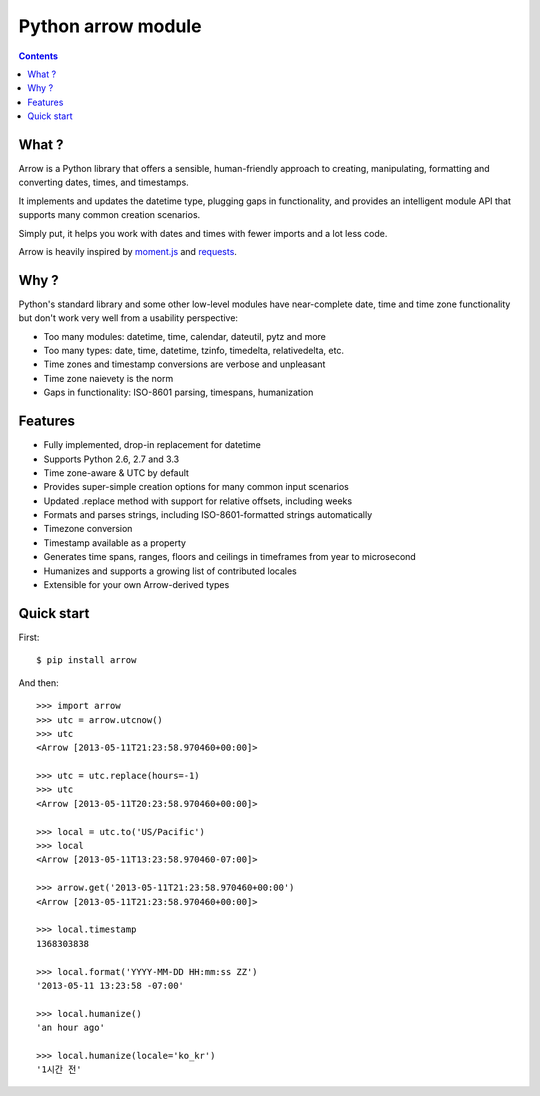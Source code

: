 

.. index::
   pair: Time; Arrow

.. _python_arrow:

========================
Python arrow module
========================

.. seealso::

   - http://crsmithdev.com/arrow/
   - https://github.com/crsmithdev/arrow


.. contents::
   :depth: 3



What ?
=======

Arrow is a Python library that offers a sensible, human-friendly approach 
to creating, manipulating, formatting and converting dates, times, and 
timestamps.  

It implements and updates the datetime type, plugging gaps in functionality, 
and provides an intelligent module API that supports many common creation 
scenarios.  

Simply put, it helps you work with dates and times with fewer imports 
and a lot less code.

Arrow is heavily inspired by moment.js_ and requests_.

.. _moment.js:  https://github.com/timrwood/moment
.. _requests:  https://github.com/kennethreitz/requests


Why ?
======

Python's standard library and some other low-level modules have 
near-complete date, time and time zone functionality but don't work 
very well from a usability perspective:

- Too many modules:  datetime, time, calendar, dateutil, pytz and more
- Too many types:  date, time, datetime, tzinfo, timedelta, relativedelta, etc.
- Time zones and timestamp conversions are verbose and unpleasant 
- Time zone naievety is the norm
- Gaps in functionality:  ISO-8601 parsing, timespans, humanization

Features
========= 

- Fully implemented, drop-in replacement for datetime 
- Supports Python 2.6, 2.7 and 3.3
- Time zone-aware & UTC by default
- Provides super-simple creation options for many common input scenarios
- Updated .replace method with support for relative offsets, including weeks
- Formats and parses strings, including ISO-8601-formatted strings automatically
- Timezone conversion
- Timestamp available as a property
- Generates time spans, ranges, floors and ceilings in timeframes from year to microsecond
- Humanizes and supports a growing list of contributed locales
- Extensible for your own Arrow-derived types


Quick start
============

First::

    $ pip install arrow


And then::

	>>> import arrow
	>>> utc = arrow.utcnow()
	>>> utc
	<Arrow [2013-05-11T21:23:58.970460+00:00]>

	>>> utc = utc.replace(hours=-1)
	>>> utc
	<Arrow [2013-05-11T20:23:58.970460+00:00]>

	>>> local = utc.to('US/Pacific')
	>>> local
	<Arrow [2013-05-11T13:23:58.970460-07:00]>

	>>> arrow.get('2013-05-11T21:23:58.970460+00:00')
	<Arrow [2013-05-11T21:23:58.970460+00:00]>

	>>> local.timestamp
	1368303838

	>>> local.format('YYYY-MM-DD HH:mm:ss ZZ')
	'2013-05-11 13:23:58 -07:00'

	>>> local.humanize()
	'an hour ago'

	>>> local.humanize(locale='ko_kr')
	'1시간 전'
